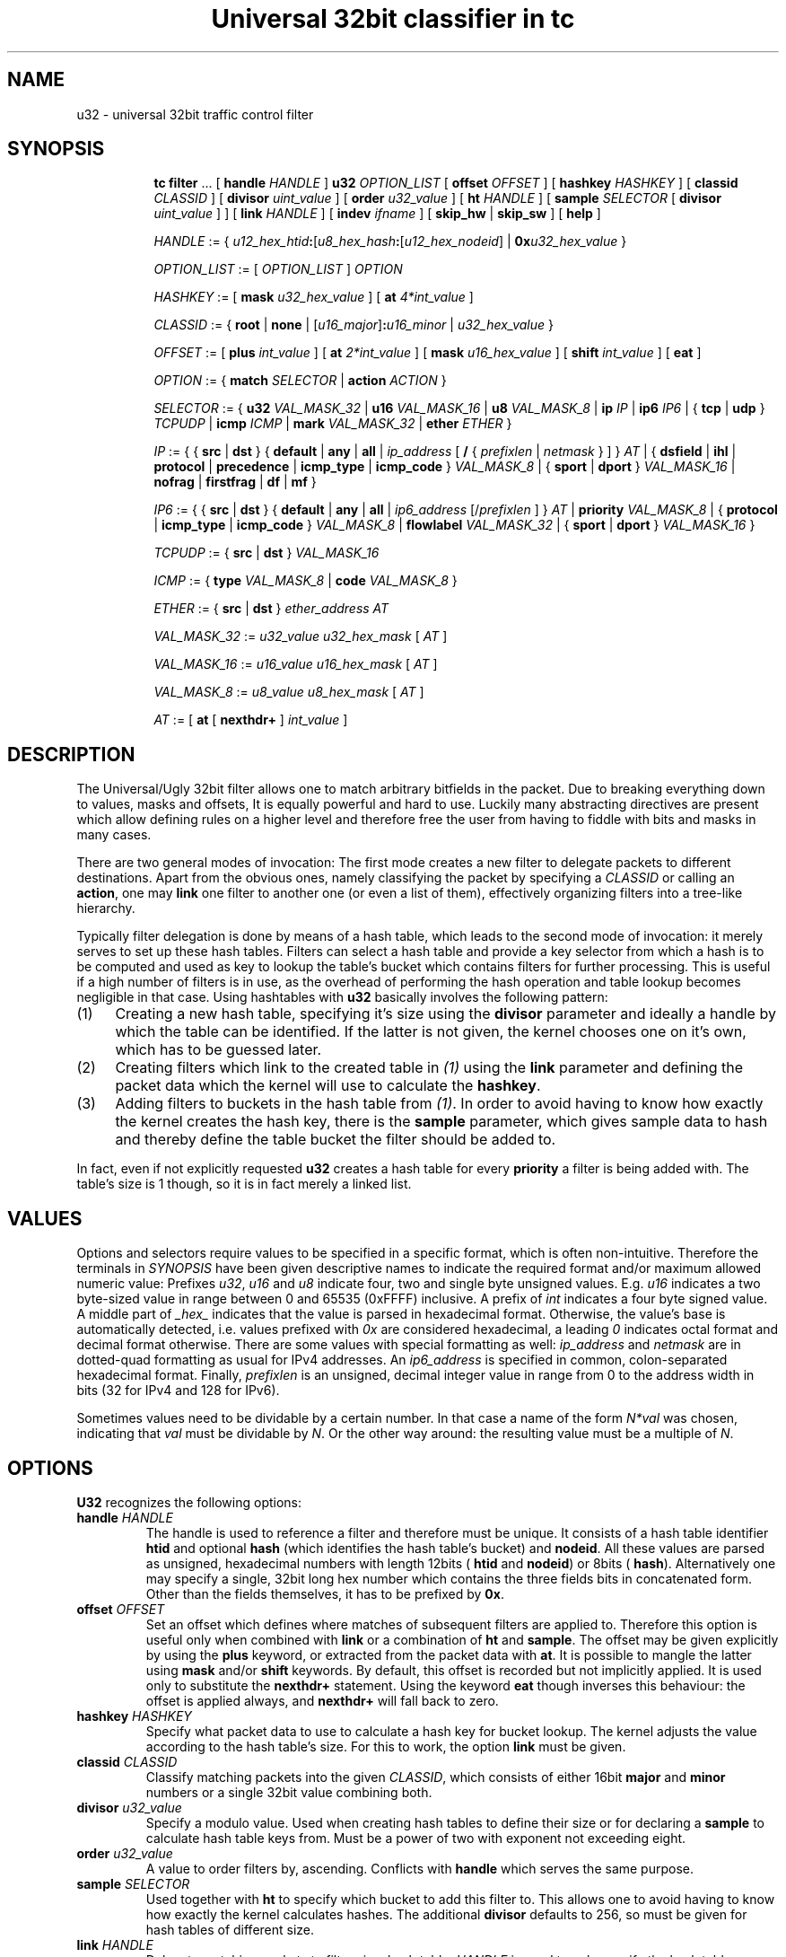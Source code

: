 .TH "Universal 32bit classifier in tc" 8 "25 Sep 2015" "iproute2" "Linux"

.SH NAME
u32 \- universal 32bit traffic control filter
.SH SYNOPSIS
.in +8
.ti -8
.BR tc " " filter " ... [ " handle
.IR HANDLE " ] "
.B u32
.IR OPTION_LIST " [ "
.B offset
.IR OFFSET " ] [ "
.B hashkey
.IR HASHKEY " ] [ "
.B classid
.IR CLASSID " ] [ "
.B divisor
.IR uint_value " ] [ "
.B order
.IR u32_value " ] [ "
.B ht
.IR HANDLE " ] [ "
.B sample
.IR SELECTOR " [ "
.B divisor
.IR uint_value " ] ] [ "
.B link
.IR HANDLE " ] [ "
.B indev
.IR ifname " ] [ "
.BR skip_hw " | "
.BR skip_sw " ] [ "
.BR help " ]"

.ti -8
.IR HANDLE " := { "
\fIu12_hex_htid\fB:\fR[\fIu8_hex_hash\fB:\fR[\fIu12_hex_nodeid\fR] | \fB0x\fIu32_hex_value\fR }

.ti -8
.IR OPTION_LIST " := [ " OPTION_LIST " ] " OPTION

.ti -8
.IR HASHKEY " := [ "
.B mask
.IR u32_hex_value " ] [ "
.B at
.IR 4*int_value " ]"

.ti -8
.IR CLASSID " := { "
.BR root " | "
.BR none " | "
[\fIu16_major\fR]\fB:\fIu16_minor\fR | \fIu32_hex_value\fR }

.ti -8
.IR OFFSET " := [ "
.B plus
.IR int_value " ] [ "
.B at
.IR 2*int_value " ] [ "
.B mask
.IR u16_hex_value " ] [ "
.B shift
.IR int_value " ] [ "
.BR eat " ]"

.ti -8
.IR OPTION " := { "
.B match
.IR SELECTOR " | "
.B action
.IR ACTION " } "

.ti -8
.IR SELECTOR " := { "
.B u32
.IR VAL_MASK_32 " | "
.B u16
.IR VAL_MASK_16 " | "
.B u8
.IR VAL_MASK_8 " | "
.B ip
.IR IP " | "
.B ip6
.IR IP6 " | { "
.BR tcp " | " udp " } "
.IR TCPUDP " | "
.B icmp
.IR ICMP " | "
.B mark
.IR VAL_MASK_32 " | "
.B ether
.IR ETHER " }"

.ti -8
.IR IP " := { { "
.BR src " | " dst " } { " default " | " any " | " all " | "
.IR ip_address " [ "
.BR / " { "
.IR prefixlen " | " netmask " } ] } " AT " | { "
.BR dsfield " | " ihl " | " protocol " | " precedence " | "
.BR icmp_type " | " icmp_code " } "
.IR VAL_MASK_8 " | { "
.BR sport " | " dport " } "
.IR VAL_MASK_16 " | "
.BR nofrag " | " firstfrag " | " df " | " mf " }"

.ti -8
.IR IP6 " := { { "
.BR src " | " dst " } { " default " | " any " | " all " | "
.IR ip6_address " [/" prefixlen " ] } " AT " | "
.B priority
.IR VAL_MASK_8 " | { "
.BR protocol " | " icmp_type " | " icmp_code " } "
.IR VAL_MASK_8 " | "
.B flowlabel
.IR VAL_MASK_32 " | { "
.BR sport " | " dport " } "
.IR VAL_MASK_16 " }"

.ti -8
.IR TCPUDP " := { "
.BR src " | " dst " } "
.I VAL_MASK_16

.ti -8
.IR ICMP " := { "
.B type
.IR VAL_MASK_8 " | "
.B code
.IR VAL_MASK_8 " }"

.ti -8
.IR ETHER " := { "
.BR src " | " dst " } "
.IR ether_address " " AT

.ti -8
.IR VAL_MASK_32 " := " u32_value " " u32_hex_mask " [ " AT " ]"

.ti -8
.IR VAL_MASK_16 " := " u16_value " " u16_hex_mask " [ " AT " ]"

.ti -8
.IR VAL_MASK_8 " := " u8_value " " u8_hex_mask " [ " AT " ]"

.ti -8
.IR AT " := [ "
.BR at " [ " nexthdr+ " ] "
.IR int_value " ]"
.SH DESCRIPTION
The Universal/Ugly 32bit filter allows one to match arbitrary bitfields in the
packet. Due to breaking everything down to values, masks and offsets, It is
equally powerful and hard to use. Luckily many abstracting directives are
present which allow defining rules on a higher level and therefore free the
user from having to fiddle with bits and masks in many cases.

There are two general modes of invocation: The first mode creates a new filter
to delegate packets to different destinations. Apart from the obvious ones,
namely classifying the packet by specifying a
.I CLASSID
or calling an
.BR action ,
one may
.B link
one filter to another one (or even a list of them), effectively organizing
filters into a tree-like hierarchy.

Typically filter delegation is done by means of a hash table, which leads to the
second mode of invocation: it merely serves to set up these hash tables. Filters
can select a hash table and provide a key selector from which a hash is to be
computed and used as key to lookup the table's bucket which contains filters for
further processing. This is useful if a high number of filters is in use, as the
overhead of performing the hash operation and table lookup becomes negligible in
that case. Using hashtables with
.B u32
basically involves the following pattern:
.IP (1) 4
Creating a new hash table, specifying it's size using the
.B divisor
parameter and ideally a handle by which the table can be identified. If the
latter is not given, the kernel chooses one on it's own, which has to be
guessed later.
.IP (2) 4
Creating filters which link to the created table in
.I (1)
using the
.B link
parameter and defining the packet data which the kernel will use to calculate
the
.BR hashkey .
.IP (3) 4
Adding filters to buckets in the hash table from
.IR (1) .
In order to avoid having to know how exactly the kernel creates the hash key,
there is the
.B sample
parameter, which gives sample data to hash and thereby define the table bucket
the filter should be added to.

.RE
In fact, even if not explicitly requested
.B u32
creates a hash table for every
.B priority
a filter is being added with. The table's size is 1 though, so it is in fact
merely a linked list.
.SH VALUES
Options and selectors require values to be specified in a specific format, which
is often non-intuitive. Therefore the terminals in
.I SYNOPSIS
have been given descriptive names to indicate the required format and/or maximum
allowed numeric value: Prefixes
.IR u32 ", " u16 " and " u8
indicate four, two and single byte unsigned values. E.g.
.I u16
indicates a two byte-sized value in range between 0 and 65535 (0xFFFF)
inclusive. A prefix of
.I int
indicates a four byte signed value. A middle part of
.I _hex_
indicates that the value is parsed in hexadecimal format. Otherwise, the
value's base is automatically detected, i.e. values prefixed with
.I 0x
are considered hexadecimal, a leading
.I 0
indicates octal format and decimal format otherwise. There are some values with
special formatting as well:
.IR ip_address " and " netmask
are in dotted-quad formatting as usual for IPv4 addresses. An
.I ip6_address
is specified in common, colon-separated hexadecimal format. Finally,
.I prefixlen
is an unsigned, decimal integer value in range from 0 to the address width in
bits (32 for IPv4 and 128 for IPv6).

Sometimes values need to be dividable by a certain number. In that case a name
of the form
.I N*val
was chosen, indicating that
.I val
must be dividable by
.IR N .
Or the other way around: the resulting value must be a multiple of
.IR N .
.SH OPTIONS
.B U32
recognizes the following options:
.TP
.BI handle " HANDLE"
The handle is used to reference a filter and therefore must be unique. It
consists of a hash table identifier
.B htid
and optional
.B hash
(which identifies the hash table's bucket) and
.BR nodeid .
All these values are parsed as unsigned, hexadecimal numbers with length 12bits
(
.BR htid " and " nodeid )
or 8bits (
.BR hash ).
Alternatively one may specify a single, 32bit long hex number which contains
the three fields bits in concatenated form. Other than the fields themselves, it
has to be prefixed by
.BR 0x .
.TP
.BI offset " OFFSET"
Set an offset which defines where matches of subsequent filters are applied to.
Therefore this option is useful only when combined with
.BR link " or a combination of " ht " and " sample .
The offset may be given explicitly by using the
.B plus
keyword, or extracted from the packet data with
.BR at .
It is possible to mangle the latter using
.BR mask " and/or " shift
keywords. By default, this offset is recorded but not implicitly applied. It is
used only to substitute the
.B nexthdr+
statement. Using the keyword
.B eat
though inverses this behaviour: the offset is applied always, and
.B nexthdr+
will fall back to zero.
.TP
.BI hashkey " HASHKEY"
Specify what packet data to use to calculate a hash key for bucket lookup. The
kernel adjusts the value according to the hash table's size. For this to work,
the option
.B link
must be given.
.TP
.BI classid " CLASSID"
Classify matching packets into the given
.IR CLASSID ,
which consists of either 16bit
.BR major " and " minor
numbers or a single 32bit value combining both.
.TP
.BI divisor " u32_value"
Specify a modulo value. Used when creating hash tables to define their size or
for declaring a
.B sample
to calculate hash table keys from. Must be a power of two with exponent not
exceeding eight.
.TP
.BI order " u32_value"
A value to order filters by, ascending. Conflicts with
.B handle
which serves the same purpose.
.TP
.BI sample " SELECTOR"
Used together with
.B ht
to specify which bucket to add this filter to. This allows one to avoid having
to know how exactly the kernel calculates hashes. The additional
.B divisor
defaults to 256, so must be given for hash tables of different size.
.TP
.BI link " HANDLE"
Delegate matching packets to filters in a hash table.
.I HANDLE
is used to only specify the hash table, so only
.BR htid " may be given, " hash " and " nodeid
have to be omitted. By default, bucket number 0 will be used and can be
overridden by the
.B hashkey
option.
.TP
.BI indev " ifname"
Filter on the incoming interface of the packet. Obviously works only for
forwarded traffic.
.TP
.BI skip_sw
Do not process filter by software. If hardware has no offload support for this
filter, or TC offload is not enabled for the interface, operation will fail.
.TP
.BI skip_hw
Do not process filter by hardware.
.TP
.BI help
Print a brief help text about possible options.
.SH SELECTORS
Basically the only real selector is
.B u32 .
All others merely provide a higher level syntax and are internally translated
into
.B u32 .
.TP
.BI u32 " VAL_MASK_32"
.TQ
.BI u16 " VAL_MASK_16"
.TQ
.BI u8 " VAL_MASK_8"
Match packet data to a given value. The selector name defines the sample length
to extract (32bits for
.BR u32 ,
16bits for
.B u16
and 8bits for
.BR u8 ).
Before comparing, the sample is binary AND'ed with the given mask. This way
uninteresting bits can be cleared before comparison. The position of the sample
is defined by the offset specified in
.IR AT .
.TP
.BI ip " IP"
.TQ
.BI ip6 " IP6"
Assume packet starts with an IPv4 (
.BR ip )
or IPv6 (
.BR ip6 )
header.
.IR IP / IP6
then allows one to match various header fields:
.RS
.TP
.BI src " ADDR"
.TQ
.BI dst " ADDR"
Compare Source or Destination Address fields against the value of
.IR ADDR .
The reserved words
.BR default ", " any " and " all
effectively match any address. Otherwise an IP address of the particular
protocol is expected, optionally suffixed by a prefix length to match whole
subnets. In case of IPv4 a netmask may also be given.
.TP
.BI dsfield " VAL_MASK_8"
IPv4 only. Match the packet header's DSCP/ECN field. Synonyms to this are
.BR tos " and " precedence .
.TP
.BI ihl " VAL_MASK_8"
IPv4 only. Match the Internet Header Length field. Note that the value's unit is
32bits, so to match a packet with 24byte header length
.I u8_value
has to be 6.
.TP
.BI protocol " VAL_MASK_8"
Match the Protocol (IPv4) or Next Header (IPv6) field value, e.g. 6 for TCP.
.TP
.BI icmp_type " VAL_MASK_8"
.TQ
.BI icmp_code " VAL_MASK_8"
Assume a next-header protocol of icmp or ipv6-icmp and match Type or Code
field values. This is dangerous, as the code assumes minimal header size for
IPv4 and lack of extension headers for IPv6.
.TP
.BI sport " VAL_MASK_16"
.TQ
.BI dport " VAL_MASK_16"
Match layer four source or destination ports. This is dangerous as well, as it
assumes a suitable layer four protocol is present (which has Source and
Destination Port fields right at the start of the header and 16bit in size).
Also minimal header size for IPv4 and lack of IPv6 extension headers is assumed.
.TP
.B nofrag
.TQ
.B firstfrag
.TQ
.B df
.TQ
.B mf
IPv4 only, check certain flags and fragment offset values. Match if the packet
is not a fragment
.RB ( nofrag ),
the first fragment
.RB ( firstfrag ),
if Don't Fragment
.RB ( df )
or More Fragments
.RB ( mf )
bits are set.
.TP
.BI priority " VAL_MASK_8"
IPv6 only. Match the header's Traffic Class field, which has the same purpose
and semantics of IPv4's ToS field since RFC 3168: upper six bits are DSCP, the
lower two ECN.
.TP
.BI flowlabel " VAL_MASK_32"
IPv6 only. Match the Flow Label field's value. Note that Flow Label itself is
only 20bytes long, which are the least significant ones here. The remaining
upper 12bytes match Version and Traffic Class fields.
.RE
.TP
.BI tcp " TCPUDP"
.TQ
.BI udp " TCPUDP"
Match fields of next header of protocol TCP or UDP. The possible values for
.I TCPDUP
are:
.RS
.TP
.BI src " VAL_MASK_16"
Match on Source Port field value.
.TP
.BI dst " VALMASK_16"
Match on Destination Port field value.
.RE
.TP
.BI icmp " ICMP"
Match fields of next header of protocol ICMP. The possible values for
.I ICMP
are:
.RS
.TP
.BI type " VAL_MASK_8"
Match on ICMP Type field.
.TP
.BI code " VAL_MASK_8"
Match on ICMP Code field.
.RE
.TP
.BI mark " VAL_MASK_32"
Match on netfilter fwmark value.
.TP
.BI ether " ETHER"
Match on ethernet header fields. Possible values for
.I ETHER
are:
.RS
.TP
.BI src " ether_address" " " AT
.TQ
.BI dst " ether_address" " " AT
Match on source or destination ethernet address. This is dangerous: It assumes
an ethernet header is present at the start of the packet. This will probably
lead to unexpected things if used with layer three interfaces like e.g. tun or
ppp.
.RE
.SH EXAMPLES
.RS
.EX
tc filter add dev eth0 parent 999:0 prio 99 protocol ip u32 \\
        match ip src 192.168.8.0/24 classid 1:1
.EE
.RE

This attaches a filter to the qdisc identified by
.BR 999:0.
It's priority is
.BR 99 ,
which affects in which order multiple filters attached to the same
.B parent
are consulted (the lower the earlier). The filter handles packets of
.B protocol
type
.BR ip ,
and
.BR match es
if the IP header's source address is within the
.B 192.168.8.0/24
subnet. Matching packets are classified into class
.BR 1.1 .
The effect of this command might be surprising at first glance:

.RS
.EX
filter parent 1: protocol ip pref 99 u32
filter parent 1: protocol ip pref 99 u32 \\
        fh 800: ht divisor 1
filter parent 1: protocol ip pref 99 u32 \\
        fh 800::800 order 2048 key ht 800 bkt 0 flowid 1:1 \\
        match c0a80800/ffffff00 at 12
.EE
.RE

So parent
.B 1:
is assigned a new
.B u32
filter, which contains a hash table of size 1 (as the
.B divisor
indicates). The table ID is
.BR 800 .
The third line then shows the actual filter which was added above: it sits in
table
.B 800
and bucket
.BR 0 ,
classifies packets into class ID
.B 1:1
and matches the upper three bytes of the four byte value at offset
.B 12
to be
.BR 0xc0a808 ,
which is 192, 168 and 8.

Now for something more complicated, namely creating a custom hash table:

.RS
.EX
tc filter add dev eth0 prio 99 handle 1: u32 divisor 256
.EE
.RE

This creates a table of size 256 with handle
.B 1:
in priority
.BR 99 .
The effect is as follows:

.RS
.EX
filter parent 1: protocol all pref 99 u32
filter parent 1: protocol all pref 99 u32 fh 1: ht divisor 256
filter parent 1: protocol all pref 99 u32 fh 800: ht divisor 1
.EE
.RE

So along with the requested hash table (handle
.BR 1: ),
the kernel has created his own table of size 1 to hold other filters of the same
priority.

The next step is to create a filter which links to the created hash table:

.RS
.EX
tc filter add dev eth0 parent 1: prio 1 u32 \\
        link 1: hashkey mask 0x0000ff00 at 12 \\
        match ip src 192.168.0.0/16
.EE
.RE

The filter is given a lower priority than the hash table itself so
.B u32
consults it before manually traversing the hash table. The options
.BR link " and " hashkey
determine which table and bucket to redirect to. In this case the hash key
should be constructed out of the second byte at offset 12, which corresponds to
an IP packet's third byte of the source address field. Along with the
.B match
statement, this effectively maps all class C networks below 192.168.0.0/16 to
different buckets of the hash table.

Filters for certain subnets can be created like so:

.RS
.EX
tc filter add dev eth0 parent 1: prio 99 u32 \\
        ht 1: sample u32 0x00000800 0x0000ff00 at 12 \\
        match ip src 192.168.8.0/24 classid 1:1
.EE
.RE

The bucket is defined using the
.B sample
option: In this case, the second byte at offset 12 must be 0x08, exactly. In
this case, the resulting bucket ID is obviously 8, but as soon as
.B sample
selects an amount of data which could exceed the
.BR divisor ,
one would have to know the kernel-internal algorithm to deduce the destination
bucket. This filter's
.B match
statement is redundant in this case, as the entropy for the hash key does not
exceed the table size and therefore no collisions can occur. Otherwise it's
necessary to prevent matching unwanted packets.

Matching upper layer fields is problematic since IPv4 header length is variable
and IPv6 supports extension headers which affect upper layer header offset. To
overcome this, there is the possibility to specify
.B nexthdr+
when giving an offset, and to make things easier there are the
.BR tcp " and " udp
matches which use
.B nexthdr+
implicitly. This offset has to be calculated in beforehand though, and the only
way to achieve that is by doing it in a separate filter which then links to the
filter which wants to use it. Here is an example of doing so:

.RS
.EX
tc filter add dev eth0 parent 1:0 protocol ip handle 1: \\
        u32 divisor 1
tc filter add dev eth0 parent 1:0 protocol ip \\
        u32 ht 1: \\
        match tcp src 22 FFFF \\
        classid 1:2
tc filter add dev eth0 parent 1:0 protocol ip \\
        u32 ht 800: \\
        match ip protocol 6 FF \\
        match ip firstfrag \\
        offset at 0 mask 0f00 shift 6 \\
        link 1:
.EE
.RE

This is what is being done: In the first call, a single element sized hash table
is created so there is a place to hold the linked to filter and a known handle
.RB ( 1: )
to reference to it. The second call then adds the actual filter, which pushes
packets with TCP source port 22 into class
.BR 1:2 .
Using
.BR ht ,
it is moved into the hash table created by the first call. The third call then
does the actual magic: It matches IPv4 packets with next layer protocol 6 (TCP),
only if it's the first fragment (usually TCP sets DF bit, but if it doesn't and
the packet is fragmented, only the first one contains the TCP header), and then
sets the offset based on the IP header's IHL field (right-shifting by 6
eliminates the offset of the field and at the same time converts the value into
byte unit). Finally, using
.BR link ,
the hash table from first call is referenced which holds the filter from second
call.
.SH SEE ALSO
.BR tc (8),
.br
.BR cls_u32.txt " at " http://linux-tc-notes.sourceforge.net/
